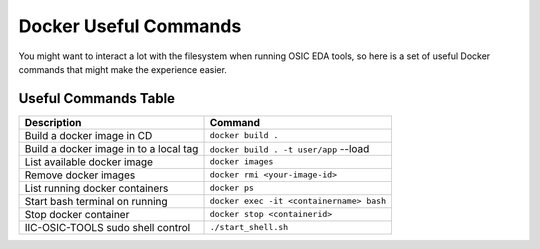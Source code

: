 Docker Useful Commands
======================

You might want to interact a lot with the filesystem when running OSIC
EDA tools, so here is a set of useful Docker commands that might make
the experience easier.

Useful Commands Table
---------------------

+--------------------------------------------+-----------------------------------------+
| Description                                | Command                                 |
+============================================+=========================================+
| Build a docker image in CD                 | ``docker build .``                      |
+--------------------------------------------+-----------------------------------------+
| Build a docker image in to a local tag     | ``docker build . -t user/app`` --load   |
+--------------------------------------------+-----------------------------------------+
| List available docker image                | ``docker images``                       |
+--------------------------------------------+-----------------------------------------+
| Remove  docker images                      | ``docker rmi <your-image-id>``          |
+--------------------------------------------+-----------------------------------------+
| List running docker containers             | ``docker ps``                           |
+--------------------------------------------+-----------------------------------------+
| Start bash terminal on running             | ``docker exec -it <containername> bash``|
+--------------------------------------------+-----------------------------------------+
| Stop docker container                      | ``docker stop <containerid>``           |
+--------------------------------------------+-----------------------------------------+
| IIC-OSIC-TOOLS sudo shell control          | ``./start_shell.sh``                    |
+--------------------------------------------+-----------------------------------------+
